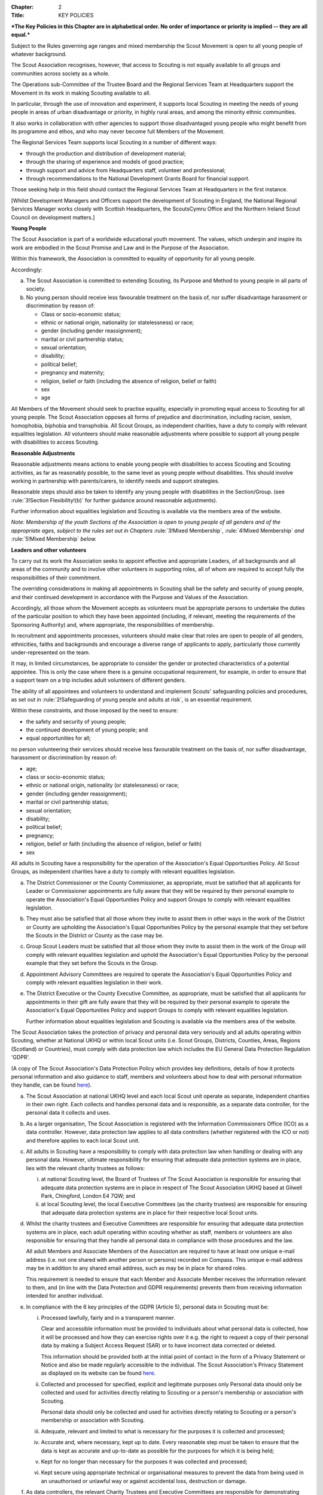 :Chapter: 2
:Title: KEY POLICIES

***The Key Policies in this Chapter are in alphabetical order. No order of importance or priority is implied -- they are all equal.***



.. rule:: Development Policy
   :unnumbered:

Subject to the Rules governing age ranges and mixed membership the Scout Movement is open to all young people of whatever background.

The Scout Association recognises, however, that access to Scouting is not equally available to all groups and communities across society as a whole.

The Operations sub-Committee of the Trustee Board and the Regional Services Team at Headquarters support the Movement in its work in making Scouting available to all.

In particular, through the use of innovation and experiment, it supports local Scouting in meeting the needs of young people in areas of urban disadvantage or priority, in highly rural areas, and among the minority ethnic communities.

It also works in collaboration with other agencies to support those disadvantaged young people who might benefit from its programme and ethos, and who may never become full Members of the Movement.

The Regional Services Team supports local Scouting in a number of different ways:

* through the production and distribution of development material;
* through the sharing of experience and models of good practice;
* through support and advice from Headquarters staff, volunteer and professional;
* through recommendations to the National Development Grants Board for financial support.

Those seeking help in this field should contact the Regional Services Team at Headquarters in the first instance.

[Whilst Development Managers and Officers support the development of Scouting in England, the National Regional Services Manager works closely with Scottish Headquarters, the ScoutsCymru Office and the Northern Ireland Scout Council on development matters.]



.. rule:: Equal Opportunities Policy
   :unnumbered:

**Young People**

The Scout Association is part of a worldwide educational youth movement. The values, which underpin and inspire its work are embodied in the Scout Promise and Law and in the Purpose of the Association.

Within this framework, the Association is committed to equality of opportunity for all young people.

Accordingly:

a. The Scout Association is committed to extending Scouting, its Purpose and Method to young people in all parts of society.

b. No young person should receive less favourable treatment on the basis of, nor suffer disadvantage harassment or discrimination by reason of:

   * Class or socio-economic status;
   * ethnic or national origin, nationality (or statelessness) or race;
   * gender (including gender reassignment);
   * marital or civil partnership status;
   * sexual orientation;
   * disability;
   * political belief;
   * pregnancy and maternity;
   * religion, belief or faith (including the absence of religion, belief or faith)
   * sex
   * age

All Members of the Movement should seek to practise equality, especially in promoting equal access to Scouting for all young people. The Scout Association opposes all forms of prejudice and discrimination, including racism, sexism, homophobia, biphobia and transphobia. All Scout Groups, as independent charities, have a duty to comply with relevant equalities legislation. All volunteers should make reasonable adjustments where possible to support all young people with disabilities to access Scouting.

**Reasonable Adjustments**

Reasonable adjustments means actions to enable young people with disabilities to access Scouting and Scouting activities, as far as reasonably possible, to the same level as young people without disabilities. This should involve working in partnership with parents/carers, to identify needs and support strategies.

Reasonable steps should also be taken to identify any young people with disabilities in the Section/Group. (see :rule:`3!Section Flexibility!(b)` for further guidance around reasonable adjustments).

Further information about equalities legislation and Scouting is available via the members area of the website.

*Note: Membership of the youth Sections of the Association is open to young people of all genders and of the appropriate ages, subject to the rules set out in Chapters* :rule:`3!Mixed Membership`, :rule:`4!Mixed Membership` *and* :rule:`5!Mixed Membership` *below.*

**Leaders and other volunteers**

To carry out its work the Association seeks to appoint effective and appropriate Leaders, of all backgrounds and all areas of the community and to involve other volunteers in supporting roles, all of whom are required to accept fully the responsibilities of their commitment.

The overriding considerations in making all appointments in Scouting shall be the safety and security of young people, and their continued development in accordance with the Purpose and Values of the Association.

Accordingly, all those whom the Movement accepts as volunteers must be appropriate persons to undertake the duties of the particular position to which they have been appointed (including, if relevant, meeting the requirements of the Sponsoring Authority) and, where appropriate, the responsibilities of membership.

In recruitment and appointments processes, volunteers should make clear that roles are open to people of all genders, ethnicities, faiths and backgrounds and encourage a diverse range of applicants to apply, particularly those currently under-represented on the team.

It may, in limited circumstances, be appropriate to consider the gender or protected characteristics of a potential appointee. This is only the case where there is a genuine occupational requirement, for example, in order to ensure that a support team on a trip includes adult volunteers of different genders.

The ability of all appointees and volunteers to understand and implement Scouts' safeguarding policies and procedures, as set out in :rule:`2!Safeguarding of young people and adults at risk`, is an essential requirement.

Within these constraints, and those imposed by the need to ensure:

* the safety and security of young people;
* the continued development of young people; and
* equal opportunities for all;

no person volunteering their services should receive less favourable treatment on the basis of, nor suffer disadvantage, harassment or discrimination by reason of:

* age;
* class or socio-economic status;
* ethnic or national origin, nationality (or statelessness) or race;
* gender (including gender reassignment);
* marital or civil partnership status;
* sexual orientation;
* disability;
* political belief;
* pregnancy;
* religion, belief or faith (including the absence of religion, belief or faith)
* sex



.. rule:: Responsibilities within the Equal Opportunities Policy

All adults in Scouting have a responsibility for the operation of the Association's Equal Opportunities Policy. All Scout Groups, as independent charities have a duty to comply with relevant equalities legislation.

a. The District Commissioner or the County Commissioner, as appropriate, must be satisfied that all applicants for Leader or Commissioner appointments are fully aware that they will be required by their personal example to operate the Association's Equal Opportunities Policy and support Groups to comply with relevant equalities legislation.

b. They must also be satisfied that all those whom they invite to assist them in other ways in the work of the District or County are upholding the Association's Equal Opportunities Policy by the personal example that they set before the Scouts in the District or County as the case may be.

c. Group Scout Leaders must be satisfied that all those whom they invite to assist them in the work of the Group will comply with relevant equalities legislation and uphold the Association's Equal Opportunities Policy by the personal example that they set before the Scouts in the Group.

d. Appointment Advisory Committees are required to operate the Association's Equal Opportunities Policy and comply with relevant equalities legislation in their work.

e. The District Executive or the County Executive Committee, as appropriate, must be satisfied that all applicants for appointments in their gift are fully aware that they will be required by their personal example to operate the Association's Equal Opportunities Policy and support Groups to comply with relevant equalities legislation.

   Further information about equalities legislation and Scouting is available via the members area of the website.



.. rule:: Privacy and Data Protection Policy
   :unnumbered:

The Scout Association takes the protection of privacy and personal data very seriously and all adults operating within Scouting, whether at National UKHQ or within local Scout units (i.e. Scout Groups, Districts, Counties, Areas, Regions (Scotland) or Countries), must comply with data protection law which includes the EU General Data Protection Regulation 'GDPR'.

(A copy of The Scout Association's Data Protection Policy which provides key definitions, details of how it protects personal information and also guidance to staff, members and volunteers about how to deal with personal information they handle, can be found `here <https://www.scouts.org.uk/about-us/policy/>`__).



.. rule:: Responsibilities within the Privacy and Data Protection Policy

a. The Scout Association at national UKHQ level and each local Scout unit operate as separate, independent charities in their own right. Each collects and handles personal data and is responsible, as a separate data controller, for the personal data it collects and uses.

b. As a larger organisation, The Scout Association is registered with the Information Commissioners Office (ICO) as a data controller. However, data protection law applies to all data controllers (whether registered with the ICO or not) and therefore applies to each local Scout unit.

c. All adults in Scouting have a responsibility to comply with data protection law when handling or dealing with any personal data. However, ultimate responsibility for ensuring that adequate data protection systems are in place, lies with the relevant charity trustees as follows:

   i. at national Scouting level, the Board of Trustees of The Scout Association is responsible for ensuring that adequate data protection systems are in place in respect of The Scout Association UKHQ based at Gilwell Park, Chingford, London E4 7QW; and

   ii. at local Scouting level, the local Executive Committees (as the charity trustees) are responsible for ensuring that adequate data protection systems are in place for their respective local Scout units.

d. Whilst the charity trustees and Executive Committees are responsible for ensuring that adequate data protection systems are in place, each adult operating within scouting whether as staff, members or volunteers are also responsible for ensuring that they handle all personal data in compliance with those procedures and the law.

   All adult Members and Associate Members of the Association are required to have at least one unique e-mail address (i.e. not one shared with another person or persons) recorded on Compass. This unique e-mail address may be in addition to any shared email address, such as may be in place for shared roles.

   This requirement is needed to ensure that each Member and Associate Member receives the information relevant to them, and (in line with the Data Protection and GDPR requirements) prevents them from receiving information intended for another individual.

e. In compliance with the 6 key principles of the GDPR (Article 5), personal data in Scouting must be:

   i. Processed lawfully, fairly and in a transparent manner.

      Clear and accessible information must be provided to individuals about what personal data is collected, how it will be processed and how they can exercise rights over it e.g. the right to request a copy of their personal data by making a Subject Access Request (SAR) or to have incorrect data corrected or deleted.

      This information should be provided both at the initial point of contact in the form of a Privacy Statement or Notice and also be made regularly accessible to the individual. The Scout Association's Privacy Statement as displayed on its website can be found `here <https://www.scouts.org.uk/about-us/policy/data-protection-policy/>`__.

   ii. Collected and processed for specified, explicit and legitimate purposes only Personal data should only be collected and used for activities directly relating to Scouting or a person's membership or association with Scouting.

       Personal data should only be collected and used for activities directly relating to Scouting or a person's membership or association with Scouting.

   iii. Adequate, relevant and limited to what is necessary for the purposes it is collected and processed;

   iv. Accurate and, where necessary, kept up to date. Every reasonable step must be taken to ensure that the data is kept as accurate and up-to-date as possible for the purposes for which it is being held;

   v. Kept for no longer than necessary for the purposes it was collected and processed;

   vi. Kept secure using appropriate technical or organisational measures to prevent the data from being used in an unauthorised or unlawful way or against accidental loss, destruction or damage.

f. As data controllers, the relevant Charity Trustees and Executive Committees are responsible for demonstrating compliance with the above principles.



.. rule:: Religious Policy
   :unnumbered:

The Scout Movement includes Members of many different faiths and religions as well as those with no formal religion. The following policy has received the approval of the heads of the leading religious bodies in the United Kingdom. All Members of the Movement are encouraged to:

* make every effort to progress in the understanding and observance of the Promise to do their best to do their duty to God or to uphold Scouting's values as appropriate;
* explore their faith, beliefs and attitudes
* consider belonging to some faith or religious body;
* carry into daily practice what they profess.

**Attendance at services**

If a Scout Group, Explorer Scout Unit or Scout Network is composed of members of several denominations, religions or beliefs, the young people should be encouraged to attend services relevant to their own form of religion or belief.

**Chaplains**

Chaplains may be appointed as Advisers in Scout Groups, Districts, Counties, Countries and Nationally. A Chaplain may be a Minister of Religion or a lay person.

In a Scout Group sponsored by a religious body the religious leader may be appointed Group Chaplain.

National Chaplains may be appointed for religious bodies represented in Scouting.



.. rule:: Responsibilities within the Religious Policy

a. The District Commissioner or the County Commissioner, as appropriate, must be satisfied that all applicants for Leader or Commissioner appointments are fully aware that they will be required by their personal example to implement the Association's religious policy.

b. If a Sponsored Group has a policy of recruitment restricted to members of one particular form of religion or denomination, the Sponsoring Authority is responsible for the religious training of all young people in the Group.

c. In this case it is the duty of the Group Scout Leader to encourage attendance at such religious instruction and observances as the Sponsoring Authority may consider desirable.

d. Scouts' Own Services may be held for the purpose of spiritual reflection and to promote a fuller understanding of the significance of the Scout Promise and Law.

e. Such services must be regarded as supplementary to, rather than a substitute for, formal attendance at the services of the individual's own form of religion.

f. If a Squirrel Scout, Beaver Scout, Cub Scout, Scout, Explorer Scout or Scout Network Member is not allowed, by reasons of the individual's own religious obligations, to attend acts of worship other than that of the individual's own faith, the Leader must make certain that those obligations are not compromised.



.. rule:: Safeguarding Policy
   :unnumbered:

It is the Policy of The Scouts to safeguard the welfare of all children, young people and adults at risk by protecting them from neglect and from physical, sexual and emotional harm. The Scouts understand that individuals thrive in safe surroundings so we are committed to ensuring that Scouting is safe and enjoyable for everyone involved and that safeguarding practice reflects statutory responsibilities, government guidance and complies with best practice and The Charity Commission requirements.

This policy:

1. applies to all adults including the Board of Trustees, volunteers, paid staff, agency staff and anyone working on behalf of The Scouts;
2. recognises that the welfare and interests of children, young people & adults at risk are paramount in all circumstances; and
3. aims to ensure that all children, young people & adults at risk have a positive and enjoyable experience of Scouting in a safe and person-centred environment and are protected from abuse whilst participating in Scouting and otherwise.

It is the responsibility of all adults involved in Scouting to have read and understood the Safeguarding Policy & Procedures.

The Safeguarding Policy & Procedures must be adhered to at all times.

All breaches of the policy and procedures will be dealt with within in line with POR and the Safeguarding Processes and Procedures.

**The Scouts Safeguarding Policy & Procedures, for Young People & Adults at Risk** can be found on our website `here <https://www.scouts.org.uk/about-us/policy/safeguarding-policy-and-procedures/>`__



.. rule:: Safeguarding of young people and adults at risk

1. It is the responsibility of all adults involved in Scouting to have read and understood the Safeguarding Policy & Procedures.
2. The Safeguarding Policy & Procedures must be adhered to at all times.
3. All breaches of the policy and procedures will be dealt with within in line with POR and the Safeguarding Processes and Procedures.

**The Scouts Safeguarding Policy & Procedures, for Young People & Adults at Risk** can be found on our website `here <https://www.scouts.org.uk/about-us/policy/safeguarding-policy-and-procedures/>`__.



.. rule:: Safety Policy
   :unnumbered:

The Scouts aim to provide opportunities for young people and adult volunteers to develop and appreciate what risk is and how it is managed. This vital skill for life is developed by providing opportunities to learn and experience activities that are adventurous but where risk is controlled and managed as far as is reasonably practicable.

The Scouts recognises that life is not risk-free, and in its turn Scouting is not risk-free. As Scouts, we endeavor to manage these risks to wellbeing and safety to be as low as is reasonably practicable. Identifying and proportionately managing risk is a skill for life that we wish to kindle, develop and enhance in all of our members.

In order to do this The Scouts will provide guidance and have a training programme available for its volunteers.

All those involved in Scouting are accountable for and must demonstrate an ability and understanding of the following, (so far as is reasonably practicable and to the extent of their role);

* Ensure they are competent to undertake their task, through attending appropriate training, checking their understanding of instructions and information, and remaining current in these competencies.
* Properly assess the risk of every activity undertaken in Scouting. This assessment should be suitable and sufficient for the activity being undertaken, and follows that activities with higher risk should require more in-depth assessment.
* Provide clear instructions and information to anyone who requires this, be it adult volunteer or young person, in order to ensure any activity is conducted with safety and wellbeing in mind.
* Prevent accidents and cases of ill health by managing the health and safety risks in Scouting
* Ensure that the environment they are working in, or using for scouting activities, is maintained safely and there are no risks to health. That any equipment or substances used are safe and stored safely.
* Review risk assessments as often as necessary when circumstances, environment or conditions change.
* Feel and be empowered to never be afraid to change or stop an activity if risk increases.



.. rule:: Responsibilities within the Safety Policy

All those involved in Scouting are accountable for and must demonstrate an ability and understanding of the following (so far as is reasonably practicable within the extent of their role);

a. **All members**

   i. Stop any activity if they have concerns over its safety, and must be reminded of this frequently.
   ii. Undertake risk assessments for the activities they undertake, documenting and communicating these with all involved including volunteers, young people and parents.
   iii. Share good practice about how to apply this policy, and making sure that failures to apply this policy are brought to the attention of those involved and resolved through appropriate processes.
   iv. Implement emergency procedures -- evacuation in case of fire or other significant incident. Report incidents that cause injuries, or incidents that had the potential to cause injuries, at their earliest opportunity through the appropriate channels (in accordance with :chapter:`7`).

b. **Leader in charge**

   i. Take responsibility for ensuring that these requirements are met for every activity being undertaken, working closely with the team leading the activity or event.

c. **Commissioners and line managers**

   i. Take responsibility for assuring that this policy is being implemented in their area of responsibility.
   ii. Have the authority to undertake the requirements outlined above, or tasks required to support the requirements, and can be delegated as necessary.
   iii. Have the responsibility for making sure that the policy is followed -- this can never be delegated.
   iv. When incidents are reported, managers must make arrangements to complete a proportionate review, and learn and share lessons from incidents. (in accordance with :chapter:`7`

d. **Executive Committees and Trustees**

   i. Satisfy itself through appropriate assurance and monitoring activities that this policy is being put into effective use and to engage and consult with members on day-to-day health and safety conditions and ensure it is on the agenda at all meetings.
   ii. Take responsibility for making sure that these requirements are met for every premises or location operated by a Scouting concern, and therefore deemed to be the Managing Controller of the premises.



.. rule:: Vetting Policy
   :unnumbered:

It is the policy of The Scout Association to check all adult volunteers to ensure that: only adults appropriate for a role are permitted to undertake responsibilities in Scouting; and that regular reviews are undertaken of adult volunteers to ensure their continued suitability.

Accordingly The Scout Association is committed to:

* following a defined process for appointing adult volunteers that establishes the applicant's suitability taking into account the fundamentals of Scouting; the Safeguarding Policy, Youth Member Anti-Bullying Policy, Safety Policy and the Equal Opportunities Policy;
* Refusing offers from applicants that are found to be unsuitable;
* Putting in place robust vetting arrangements and ensuring that these arrangements are made clear to applicants and to the public;
* Taking into account relevant information from The Scout Association's records, police forces, relevant statutory authorities, personal references and other credible sources.

As part of the vetting arrangements, The Scout Association will undertake a **Personal Enquiry** which involves a check made against records at Headquarters for all adult volunteers and for certain roles a Criminal Record Disclosure Check. For foreign nationals or British Overseas Territory citizens operating abroad in British Scouting Overseas and Overseas Branches, checks must be made according to arrangements authorised by the Chief Safeguarding Officer at Headquarters.



.. rule:: Youth Member Anti-Bullying Policy
   :unnumbered:

'Children have the right to protection from all forms of violence (physical or mental). They must be kept safe from harm and they must be given proper care by those looking after them.' *[The United Nations Convention on the Rights of the Child, Article 19]*

The Scout Association is committed to this ethos and seeks to ensure, as far as is reasonably practicable, the prevention of all forms of bullying among Members. To this end all Scouting activities should have in place rigorous anti-bullying strategies.



.. rule:: Responsibility within the Youth Member Anti-Bullying Policy

It is the responsibility of all adults in Scouting to help develop a caring and supportive atmosphere, where bullying in any form is unacceptable.

Adults in Scouting should:

* be aware of the potential problems bullying may cause;
* be alert to signs of bullying, harassment or discrimination;
* take action to deal with such behaviour when it occurs, following Association policy guidelines;
* provide access for young people to talk about any concerns they may have;
* encourage young people and adults to feel comfortable and caring enough to point out attitudes or behaviour they do not like;
* help ensure that their Group/Section has a published anti-bullying code.

*Note: Support material in the form of a guide and poster is available from the Scout Information Centre.*
